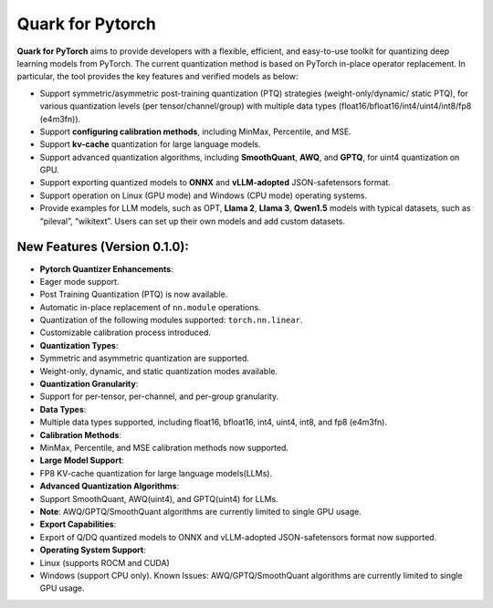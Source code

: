 Quark for Pytorch
=================

|python| |PyTorch|

**Quark for PyTorch** aims to provide developers with a flexible,
efficient, and easy-to-use toolkit for quantizing deep learning models
from PyTorch. The current quantization method is based on PyTorch
in-place operator replacement. In particular, the tool provides the key
features and verified models as below:

-  Support symmetric/asymmetric post-training quantization (PTQ)
   strategies (weight-only/dynamic/ static PTQ), for various
   quantization levels (per tensor/channel/group) with multiple data
   types (float16/bfloat16/int4/uint4/int8/fp8 (e4m3fn)).
-  Support **configuring calibration methods**, including MinMax,
   Percentile, and MSE.
-  Support **kv-cache** quantization for large language models.
-  Support advanced quantization algorithms, including **SmoothQuant**,
   **AWQ**, and **GPTQ**, for uint4 quantization on GPU.
-  Support exporting quantized models to **ONNX** and **vLLM-adopted**
   JSON-safetensors format.
-  Support operation on Linux (GPU mode) and Windows (CPU mode)
   operating systems.
-  Provide examples for LLM models, such as OPT, **Llama 2**, **Llama
   3**, **Qwen1.5** models with typical datasets, such as “pileval”,
   “wikitext”. Users can set up their own models and add custom
   datasets.

New Features (Version 0.1.0):
-----------------------------

-  **Pytorch Quantizer Enhancements**:
-  Eager mode support.
-  Post Training Quantization (PTQ) is now available.
-  Automatic in-place replacement of ``nn.module`` operations.
-  Quantization of the following modules supported: ``torch.nn.linear``.
-  Customizable calibration process introduced.
-  **Quantization Types**:
-  Symmetric and asymmetric quantization are supported.
-  Weight-only, dynamic, and static quantization modes available.
-  **Quantization Granularity**:
-  Support for per-tensor, per-channel, and per-group granularity.
-  **Data Types**:
-  Multiple data types supported, including float16, bfloat16, int4,
   uint4, int8, and fp8 (e4m3fn).
-  **Calibration Methods**:
-  MinMax, Percentile, and MSE calibration methods now supported.
-  **Large Model Support**:
-  FP8 KV-cache quantization for large language models(LLMs).
-  **Advanced Quantization Algorithms**:
-  Support SmoothQuant, AWQ(uint4), and GPTQ(uint4) for LLMs.
-  **Note**: AWQ/GPTQ/SmoothQuant algorithms are currently limited to
   single GPU usage.
-  **Export Capabilities**:
-  Export of Q/DQ quantized models to ONNX and vLLM-adopted
   JSON-safetensors format now supported.
-  **Operating System Support**:
-  Linux (supports ROCM and CUDA)
-  Windows (support CPU only). Known Issues: AWQ/GPTQ/SmoothQuant
   algorithms are currently limited to single GPU usage.

.. |python| image:: https://img.shields.io/badge/python-3.9%2B-green
   :target: https://www.python.org/
.. |PyTorch| image:: https://img.shields.io/badge/PyTorch-2.2%2B-green
   :target: https://pytorch.org/

